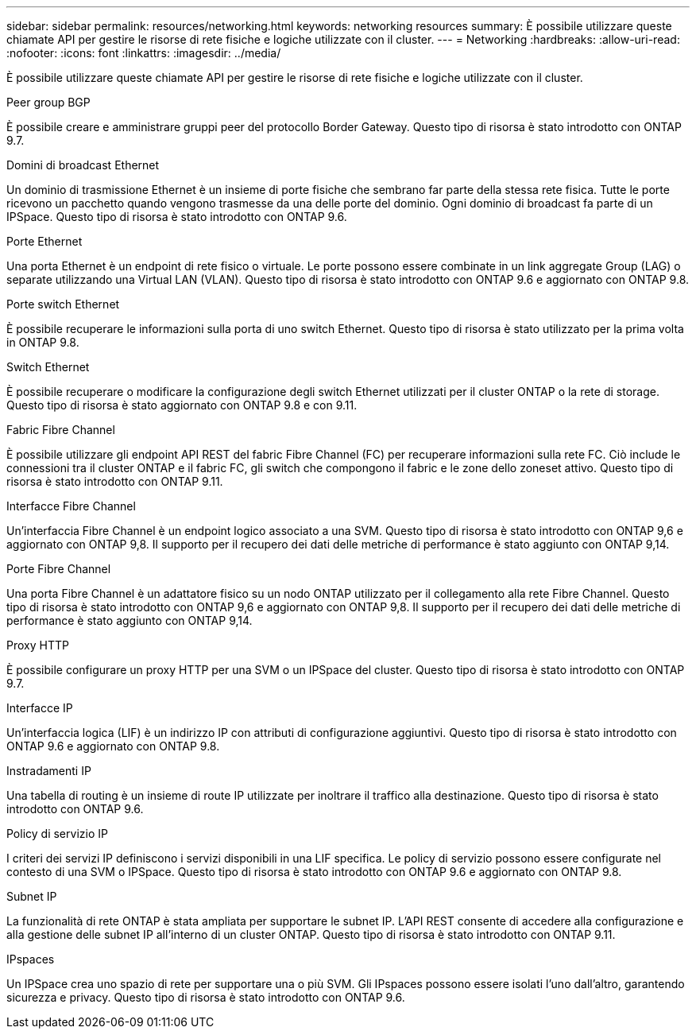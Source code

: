 ---
sidebar: sidebar 
permalink: resources/networking.html 
keywords: networking resources 
summary: È possibile utilizzare queste chiamate API per gestire le risorse di rete fisiche e logiche utilizzate con il cluster. 
---
= Networking
:hardbreaks:
:allow-uri-read: 
:nofooter: 
:icons: font
:linkattrs: 
:imagesdir: ../media/


[role="lead"]
È possibile utilizzare queste chiamate API per gestire le risorse di rete fisiche e logiche utilizzate con il cluster.

.Peer group BGP
È possibile creare e amministrare gruppi peer del protocollo Border Gateway. Questo tipo di risorsa è stato introdotto con ONTAP 9.7.

.Domini di broadcast Ethernet
Un dominio di trasmissione Ethernet è un insieme di porte fisiche che sembrano far parte della stessa rete fisica. Tutte le porte ricevono un pacchetto quando vengono trasmesse da una delle porte del dominio. Ogni dominio di broadcast fa parte di un IPSpace. Questo tipo di risorsa è stato introdotto con ONTAP 9.6.

.Porte Ethernet
Una porta Ethernet è un endpoint di rete fisico o virtuale. Le porte possono essere combinate in un link aggregate Group (LAG) o separate utilizzando una Virtual LAN (VLAN). Questo tipo di risorsa è stato introdotto con ONTAP 9.6 e aggiornato con ONTAP 9.8.

.Porte switch Ethernet
È possibile recuperare le informazioni sulla porta di uno switch Ethernet. Questo tipo di risorsa è stato utilizzato per la prima volta in ONTAP 9.8.

.Switch Ethernet
È possibile recuperare o modificare la configurazione degli switch Ethernet utilizzati per il cluster ONTAP o la rete di storage. Questo tipo di risorsa è stato aggiornato con ONTAP 9.8 e con 9.11.

.Fabric Fibre Channel
È possibile utilizzare gli endpoint API REST del fabric Fibre Channel (FC) per recuperare informazioni sulla rete FC. Ciò include le connessioni tra il cluster ONTAP e il fabric FC, gli switch che compongono il fabric e le zone dello zoneset attivo. Questo tipo di risorsa è stato introdotto con ONTAP 9.11.

.Interfacce Fibre Channel
Un'interfaccia Fibre Channel è un endpoint logico associato a una SVM. Questo tipo di risorsa è stato introdotto con ONTAP 9,6 e aggiornato con ONTAP 9,8. Il supporto per il recupero dei dati delle metriche di performance è stato aggiunto con ONTAP 9,14.

.Porte Fibre Channel
Una porta Fibre Channel è un adattatore fisico su un nodo ONTAP utilizzato per il collegamento alla rete Fibre Channel. Questo tipo di risorsa è stato introdotto con ONTAP 9,6 e aggiornato con ONTAP 9,8. Il supporto per il recupero dei dati delle metriche di performance è stato aggiunto con ONTAP 9,14.

.Proxy HTTP
È possibile configurare un proxy HTTP per una SVM o un IPSpace del cluster. Questo tipo di risorsa è stato introdotto con ONTAP 9.7.

.Interfacce IP
Un'interfaccia logica (LIF) è un indirizzo IP con attributi di configurazione aggiuntivi. Questo tipo di risorsa è stato introdotto con ONTAP 9.6 e aggiornato con ONTAP 9.8.

.Instradamenti IP
Una tabella di routing è un insieme di route IP utilizzate per inoltrare il traffico alla destinazione. Questo tipo di risorsa è stato introdotto con ONTAP 9.6.

.Policy di servizio IP
I criteri dei servizi IP definiscono i servizi disponibili in una LIF specifica. Le policy di servizio possono essere configurate nel contesto di una SVM o IPSpace. Questo tipo di risorsa è stato introdotto con ONTAP 9.6 e aggiornato con ONTAP 9.8.

.Subnet IP
La funzionalità di rete ONTAP è stata ampliata per supportare le subnet IP. L'API REST consente di accedere alla configurazione e alla gestione delle subnet IP all'interno di un cluster ONTAP. Questo tipo di risorsa è stato introdotto con ONTAP 9.11.

.IPspaces
Un IPSpace crea uno spazio di rete per supportare una o più SVM. Gli IPspaces possono essere isolati l'uno dall'altro, garantendo sicurezza e privacy. Questo tipo di risorsa è stato introdotto con ONTAP 9.6.
